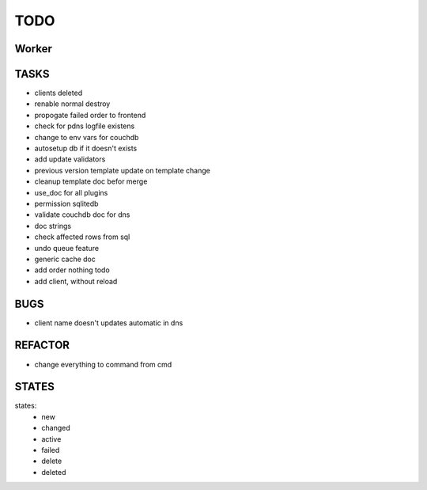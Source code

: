 ====
TODO
====

Worker
======

TASKS
=====

- clients deleted
- renable normal destroy
- propogate failed order to frontend
- check for pdns logfile existens
- change to env vars for couchdb
- autosetup db if it doesn't exists
- add update validators
- previous version template update on template change
- cleanup template doc befor merge
- use_doc for all plugins
- permission sqlitedb
- validate couchdb doc for dns
- doc strings
- check affected rows from sql
- undo queue feature
- generic cache doc
- add order nothing todo
- add client, without reload

BUGS
====

- client name doesn't updates automatic in dns

REFACTOR
========

- change everything to command from cmd

STATES
======

states:
 - new
 - changed
 - active
 - failed
 - delete
 - deleted
